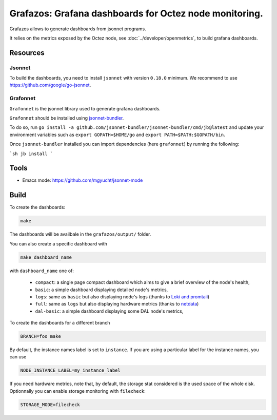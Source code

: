 Grafazos: Grafana dashboards for Octez node monitoring.
=======================================================

Grafazos allows to generate dashboards from jsonnet programs.

It relies on the metrics exposed by the Octez node, see :doc:`../developer/openmetrics`, to build grafana dashboards.

Resources
---------

Jsonnet
~~~~~~~

To build the dashboards, you need to install ``jsonnet`` with version ``0.18.0`` minimum.
We recommend to use https://github.com/google/go-jsonnet.

Grafonnet
~~~~~~~~~

``Grafonnet`` is the jsonnet library used to generate grafana dashboards.

``Grafonnet`` should be installed using `jsonnet-bundler <https://github.com/jsonnet-bundler/jsonnet-bundler/>`__.

To do so, run ``go install -a github.com/jsonnet-bundler/jsonnet-bundler/cmd/jb@latest`` and update your environment variables such as ``export GOPATH=$HOME/go`` and ``export PATH=$PATH:$GOPATH/bin``.

Once ``jsonnet-bundler`` installed you can import dependencies (here ``grafonnet``) by running the following:

```sh
jb install
```

Tools
-----

- Emacs mode: https://github.com/mgyucht/jsonnet-mode

Build
-----

To create the dashboards:

.. code-block:: shell

    make

The dashboards will be availbale in the ``grafazos/output/`` folder.

You can also create a specific dashboard with


.. code-block:: shell

    make dashboard_name

with ``dashboard_name`` one of:

  - ``compact``: a single page compact dashboard which aims to give a
    brief overview of the node's health,
  - ``basic``: a simple dashboard displaying detailed node's metrics,
  - ``logs``: same as ``basic`` but also displaying node's logs (thanks to `Loki and promtail <https://github.com/grafana/loki>`__)
  - ``full``: same as ``logs`` but also displaying hardware metrics (thanks to `netdata <https://www.netdata.cloud/>`__)
  - ``dal-basic``: a simple dashboard displaying some DAL node's metrics,

To create the dashboards for a different branch

.. code-block:: shell

    BRANCH=foo make

By default, the instance names label is set to ``instance``. If you are
using a particular label for the instance names, you can use


.. code-block:: shell

    NODE_INSTANCE_LABEL=my_instance_label


If you need hardware metrics, note that, by default, the storage stat considered is the used space of the whole disk.
Optionnally you can enable storage monitoring with ``filecheck``:

.. code-block:: shell

    STORAGE_MODE=filecheck
